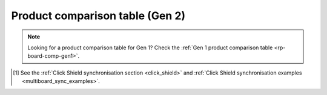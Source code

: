 .. _rp-board-comp-gen2:

Product comparison table (Gen 2)
################################

.. note::

    Looking for a product comparison table for Gen 1? Check the :ref:`Gen 1 product comparison table <rp-board-comp-gen1>`.


.. table::
    :widths: 20 15 15 15 15 15 15
    :align: center

    +------------------------------------+----------------------+----------------------+----------------------+----------------------+----------------------+----------------------+
    | **Feature**                        | **125-14 Gen1**      | **125-14 Gen2**      | **125-14 Gen2 Pro**  | **125-14 Gen2 Z7020 Pro** | **125-14 TI**        | **65-16 TI**         |
    +====================================+======================+======================+======================+==========================+======================+======================+
    | Processor                          | Dual core ARM Cortex-A9 | Dual core ARM Cortex-A9 | Dual core ARM Cortex-A9 | Dual core ARM Cortex-A9   | Dual core ARM Cortex-A9 | Dual core ARM Cortex-A9 |
    +------------------------------------+----------------------+----------------------+----------------------+----------------------+----------------------+----------------------+
    | FPGA                               | Xilinx Zynq 7010 SoC   | Xilinx Zynq 7010 SoC   | Xilinx Zynq 7010 SoC   | Xilinx Zynq 7020 SoC       | Xilinx Zynq 7020 SoC   | Xilinx Zynq 7020 SoC   |
    +------------------------------------+----------------------+----------------------+----------------------+----------------------+----------------------+----------------------+
    | RAM                                | 512 MB (4 Gb)         | 512 MB (4 Gb)         | 512 MB (4 Gb)         | 1 GB (8 Gb)               | 512 MB (4 Gb)         | 512 MB (4 Gb)         |
    +------------------------------------+----------------------+----------------------+----------------------+----------------------+----------------------+----------------------+
    | System memory                      | microSD up to 32 GB    | microSD up to 32 GB    | microSD up to 32 GB    | microSD up to 32 GB         | microSD up to 32 GB    | microSD up to 32 GB    |
    +------------------------------------+----------------------+----------------------+----------------------+----------------------+----------------------+----------------------+
    | Power connector                    | Micro USB            | USB‑C                 | USB‑C                 | USB‑C                    | USB‑C                 | USB‑C                 |
    +------------------------------------+----------------------+----------------------+----------------------+----------------------+----------------------+----------------------+
    | Power consumption                  | 5 V, 2 A max         | 5 V, 3 A max         | 5 V, 3 A max         | 5 V, 3 A max             | 5 V, 3 A max         | 5 V, 3 A max         |
    +------------------------------------+----------------------+----------------------+----------------------+----------------------+----------------------+----------------------+
    | Ethernet                           | 1 Gbit               | 1 Gbit               | 1 Gbit               | 1 Gbit                   | 1 Gbit               | 1 Gbit               |
    +------------------------------------+----------------------+----------------------+----------------------+----------------------+----------------------+----------------------+
    | USB                                | USB‑A 2.0             | USB‑C 2.0             | USB‑C 2.0             | USB‑C 2.0                 | USB‑C 2.0             | USB‑C 2.0             |
    +------------------------------------+----------------------+----------------------+----------------------+----------------------+----------------------+----------------------+
    | Wi‑Fi                              | requires dongle      | requires dongle      | requires dongle      | requires dongle          | requires dongle      | requires dongle      |
    +------------------------------------+----------------------+----------------------+----------------------+----------------------+----------------------+----------------------+
    | **RF inputs**                      |                      |                      |                      |                          |                      |                      |
    +------------------------------------+----------------------+----------------------+----------------------+----------------------+----------------------+----------------------+
    | Channels                           | 2                    | 2                    | 2                    | 2                        | 2                    | 2                    |
    +------------------------------------+----------------------+----------------------+----------------------+----------------------+----------------------+----------------------+
    | Sample rate                        | 125 MS/s             | 125 MS/s             | 125 MS/s             | 125 MS/s                 | 125 MS/s             | 62.5 MS/s            |
    +------------------------------------+----------------------+----------------------+----------------------+----------------------+----------------------+----------------------+
    | Resolution                         | 14 bit               | 14 bit               | 14 bit               | 14 bit                   | 14 bit               | 16 bit               |
    +------------------------------------+----------------------+----------------------+----------------------+----------------------+----------------------+----------------------+
    | Bandwidth                          | DC – 60 MHz          | DC – 60 MHz          | DC – 60 MHz          | DC – 60 MHz             | DC – 60 MHz          | DC – 30 MHz          |
    +------------------------------------+----------------------+----------------------+----------------------+----------------------+----------------------+----------------------+
    | **RF outputs**                     |                      |                      |                      |                          |                      |                      |
    +------------------------------------+----------------------+----------------------+----------------------+----------------------+----------------------+----------------------+
    | Channels                           | 2                    | 2                    | 2                    | 2                        | 2                    | 2                    |
    +------------------------------------+----------------------+----------------------+----------------------+----------------------+----------------------+----------------------+
    | Sample rate                        | 125 MS/s             | 125 MS/s             | 125 MS/s             | 125 MS/s                 | 125 MS/s             | 125 MS/s             |
    +------------------------------------+----------------------+----------------------+----------------------+----------------------+----------------------+----------------------+
    | Resolution                         | 14 bit               | 14 bit               | 14 bit               | 14 bit                   | 14 bit               | 14 bit               |
    +------------------------------------+----------------------+----------------------+----------------------+----------------------+----------------------+----------------------+
    | Load impedance                     | 50 Ω                 | 50 Ω / Hi‑Z           | 50 Ω / Hi‑Z           | 50 Ω / Hi‑Z               | 50 Ω / Hi‑Z           | 50 Ω / Hi‑Z           |
    +------------------------------------+----------------------+----------------------+----------------------+----------------------+----------------------+----------------------+
    | Voltage range                      | ±1 V                 | ±1 V @ 50 Ω, ±2 V @ Hi‑Z | ±1 V @ 50 Ω, ±2 V @ Hi‑Z | ±1 V @ 50 Ω, ±2 V @ Hi‑Z   | ±1 V @ 50 Ω, ±2 V @ Hi‑Z | ±1 V @ 50 Ω, ±2 V @ Hi‑Z |
    +------------------------------------+----------------------+----------------------+----------------------+----------------------+----------------------+----------------------+
    | Jitter                              | —                    | —                    | —                    | —                        | 20 ps @ 40 MHz        | —                    |
    +------------------------------------+----------------------+----------------------+----------------------+----------------------+----------------------+----------------------+
    | Slew rate                          | 2 V / 10 ns           | 2 V / 10 ns           | 2 V / 10 ns           | 2 V / 10 ns               | 2 V / 10 ns           | 2 V / 10 ns           |
    +------------------------------------+----------------------+----------------------+----------------------+----------------------+----------------------+----------------------+
    | **Extension connector**            |                      |                      |                      |                          |                      |                      |
    +------------------------------------+----------------------+----------------------+----------------------+----------------------+----------------------+----------------------+
    | Digital GPIOs                      | 16                   | 16                   | 16                   | 22                       | 22                   | 22                   |
    +------------------------------------+----------------------+----------------------+----------------------+----------------------+----------------------+----------------------+
    | Analog I/O                         | 4 in / 4 out         | 4 in / 4 out         | 4 in / 4 out         | 4 in / 4 out             | 4 in / 4 out         | 4 in / 4 out         |
    +------------------------------------+----------------------+----------------------+----------------------+----------------------+----------------------+----------------------+
    | External ADC clock support         | yes                  | yes                  | yes                  | yes                      | yes                  | yes                  |
    +------------------------------------+----------------------+----------------------+----------------------+----------------------+----------------------+----------------------+
    | E3 connector                       | no                   | yes                  | yes                  | yes                      | no                   | no                   |
    +------------------------------------+----------------------+----------------------+----------------------+----------------------+----------------------+----------------------+
    | **Synchronization**                |                      |                      |                      |                          |                      |                      |
    +------------------------------------+----------------------+----------------------+----------------------+----------------------+----------------------+----------------------+
    | Trigger input                      | E1                   | E1                   | E1                   | E1                       | E1                   | E1                   |
    +------------------------------------+----------------------+----------------------+----------------------+----------------------+----------------------+----------------------+
    | Daisy-chain                        | SATA                 | —                    | USB‑C S1/S2           | USB‑C S1/S2              | USB‑C S1/S2           | USB‑C S1/S2           |
    +------------------------------------+----------------------+----------------------+----------------------+----------------------+----------------------+----------------------+
    | **Boot options**                   |                      |                      |                      |                          |                      |                      |
    +------------------------------------+----------------------+----------------------+----------------------+----------------------+----------------------+----------------------+
    | SD card                            | yes                  | yes                  | yes                  | yes                      | yes                  | yes                  |
    +------------------------------------+----------------------+----------------------+----------------------+----------------------+----------------------+----------------------+
    | QSPI                               | not populated        | N/A                  | E3 add‑on module      | E3 add‑on module          | via E3 module        | via E3 module        |
    +------------------------------------+----------------------+----------------------+--------------------------------------+----------------------+----------------------+----------------------+
    | eMMC                               | N/A                  | N/A                  | E3 add‑on module      | E3 add‑on module          | N/A                  | N/A                  |
    +------------------------------------+----------------------+----------------------+----------------------+----------------------+----------------------+----------------------+


.. [#f1] See the :ref:`Click Shield synchronisation section <click_shield>` and :ref:`Click Shield synchronisation examples <multiboard_sync_examples>`.


.. |br| raw:: html

    <br/>
